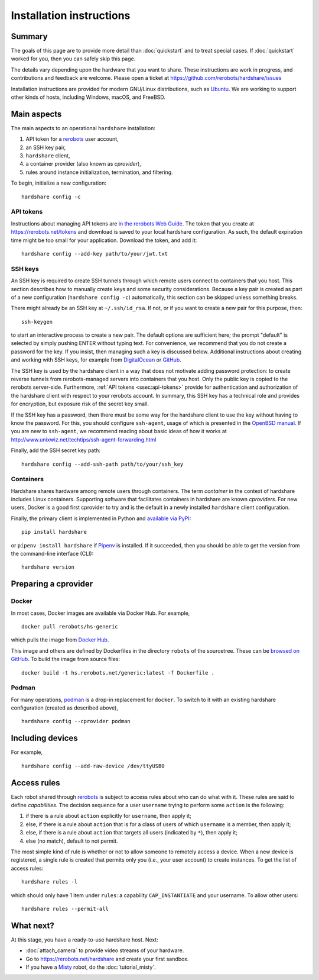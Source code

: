 Installation instructions
=========================

Summary
-------

The goals of this page are to provide more detail than :doc:`quickstart` and to
treat special cases. If :doc:`quickstart` worked for you, then you can safely
skip this page.

The details vary depending upon the hardware that you want to share. These
instructions are work in progress, and contributions and feedback are welcome.
Please open a ticket at https://github.com/rerobots/hardshare/issues

Installation instructions are provided for modern GNU/Linux distributions, such
as Ubuntu_. We are working to support other kinds of hosts, including Windows,
macOS, and FreeBSD.


Main aspects
------------

The main aspects to an operational ``hardshare`` installation:

1. API token for a rerobots_ user account,
2. an SSH key pair,
3. ``hardshare`` client,
4. a container provider (also known as *cprovider*),
5. rules around instance initialization, termination, and filtering.

To begin, initialize a new configuration::

  hardshare config -c


.. _ssec:api-tokens:

API tokens
``````````

Instructions about managing API tokens are `in the rerobots Web Guide
<https://help.rerobots.net/webui.html#making-and-revoking-api-tokens>`_. The
token that you create at https://rerobots.net/tokens and download is saved to
your local hardshare configuration. As such, the default expiration time might
be too small for your application. Download the token, and add it::

  hardshare config --add-key path/to/your/jwt.txt


SSH keys
````````

An SSH key is required to create SSH tunnels through which remote users connect
to containers that you host. This section describes how to manually create keys
and some security considerations. Because a key pair is created as part of a new
configuration (``hardshare config -c``) automatically, this section can be
skipped unless something breaks.

There might already be an SSH key at ``~/.ssh/id_rsa``. If not, or if you want to
create a new pair for this purpose, then::

  ssh-keygen

to start an interactive process to create a new pair. The default options are
sufficient here; the prompt "default" is selected by simply pushing ENTER
without typing text. For convenience, we recommend that you do not create a
password for the key. If you insist, then managing such a key is discussed
below. Additional instructions about creating and working with SSH keys, for
example from DigitalOcean_ or GitHub_.

The SSH key is used by the hardshare client in a way that does not motivate
adding password protection: to create reverse tunnels from rerobots-managed
servers into containers that you host. Only the public key is copied to the
rerobots server-side. Furthermore, :ref:`API tokens <ssec:api-tokens>` provide
for authentication and authorization of the hardshare client with respect to
your rerobots account. In summary, this SSH key has a technical role and
provides for encryption, but exposure risk of the secret key small.

If the SSH key has a password, then there must be some way for the hardshare
client to use the key without having to know the password. For this, you should
configure ``ssh-agent``, usage of which is presented in the `OpenBSD manual`_.
If you are new to ``ssh-agent``, we recommend reading about basic ideas of how
it works at http://www.unixwiz.net/techtips/ssh-agent-forwarding.html

Finally, add the SSH secret key path::

  hardshare config --add-ssh-path path/to/your/ssh_key


Containers
``````````

Hardshare shares hardware among remote users through containers. The term
*container* in the context of hardshare includes Linux containers. Supporting
software that facilitates containers in hardshare are known *cproviders*. For new
users, Docker is a good first cprovider to try and is the default in a
newly installed ``hardshare`` client configuration.

Finally, the primary client is implemented in Python and `available via PyPI
<https://pypi.org/project/hardshare/>`_::

  pip install hardshare

or ``pipenv install hardshare`` if Pipenv_ is installed.
If it succeeded, then you should be able to get the version from the
command-line interface (CLI)::

  hardshare version


.. _ssec:install-preparing-cprovider:

Preparing a cprovider
---------------------

Docker
``````

In most cases, Docker images are available via Docker Hub. For example, ::

  docker pull rerobots/hs-generic

which pulls the image from `Docker Hub <https://hub.docker.com/r/rerobots/hs-generic>`_.

This image and others are defined by Dockerfiles in the directory ``robots`` of
the sourcetree. These can be `browsed on GitHub
<https://github.com/rerobots/hardshare/tree/master/robots>`_. To build the image from source files::

  docker build -t hs.rerobots.net/generic:latest -f Dockerfile .


Podman
``````

For many operations, podman_ is a drop-in replacement for ``docker``. To switch
to it with an existing hardshare configuration (created as described above), ::

  hardshare config --cprovider podman


Including devices
-----------------

For example, ::

  hardshare config --add-raw-device /dev/ttyUSB0


Access rules
------------

Each robot shared through rerobots_ is subject to access rules about who can do
what with it. These rules are said to define *capabilities*. The decision
sequence for a user ``username`` trying to perform some ``action`` is the
following:

1. if there is a rule about ``action`` explicitly for ``username``, then apply it;
2. else, if there is a rule about  ``action`` that is for a class of users of which ``username`` is a member, then apply it;
3. else, if there is a rule about ``action`` that targets all users (indicated by ``*``), then apply it;
4. else (no match), default to not permit.

The most simple kind of rule is whether or not to allow someone to remotely
access a device. When a new device is registered, a single rule is created that
permits only you (i.e., your user account) to create instances. To get the list
of access rules::

  hardshare rules -l

which should only have 1 item under ``rules``: a capability ``CAP_INSTANTIATE``
and your username. To allow other users::

  hardshare rules --permit-all


What next?
----------

At this stage, you have a ready-to-use hardshare host. Next:

* :doc:`attach_camera` to provide video streams of your hardware.
* Go to https://rerobots.net/hardshare and create your first sandbox.
* If you have a Misty_ robot, do the :doc:`tutorial_misty`.


.. _rerobots: https://rerobots.net/
.. _Misty: https://www.mistyrobotics.com/
.. _Ubuntu: https://ubuntu.com/download/desktop
.. _podman: https://podman.io/
.. _Pipenv: https://pipenv.pypa.io/
.. _DigitalOcean: https://www.digitalocean.com/community/tutorials/how-to-set-up-ssh-keys--2
.. _GitHub: https://help.github.com/en/github/authenticating-to-github/connecting-to-github-with-ssh
.. _OpenBSD manual: http://man.openbsd.org/OpenBSD-current/man1/ssh-agent.1
